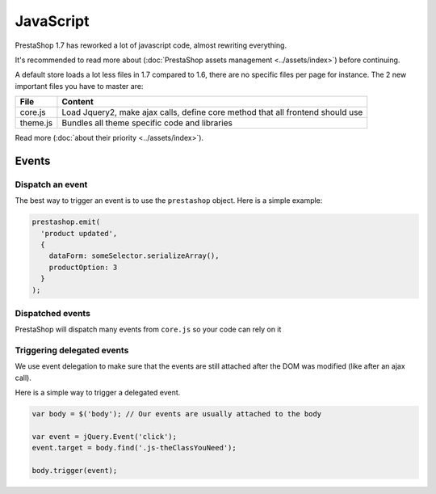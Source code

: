 ***********************
JavaScript
***********************

PrestaShop 1.7 has reworked a lot of javascript code, almost rewriting everything.

It's recommended to read more about (:doc:`PrestaShop assets management <../assets/index>`)
before continuing.

A default store loads a lot less files in 1.7 compared to 1.6, there are no specific files
per page for instance. The 2 new important files you have to master are:

+----------+--------------------------------------------------------------------------------+
| File     | Content                                                                        |
+==========+================================================================================+
| core.js  | Load Jquery2, make ajax calls, define core method that all frontend should use |
+----------+--------------------------------------------------------------------------------+
| theme.js | Bundles all theme specific code and libraries                                  |
+----------+--------------------------------------------------------------------------------+

Read more (:doc:`about their priority <../assets/index>`).


.. tips::
  Jquery is loaded by the core, so each theme will have jQuery v2 available. Do not redefine it.


Events
===========================

Dispatch an event
--------------------------------

The best way to trigger an event is to use the ``prestashop`` object. Here is a
simple example:

.. code-block:: javascript

  prestashop.emit(
    'product updated',
    {
      dataForm: someSelector.serializeArray(),
      productOption: 3
    }
  );

Dispatched events
--------------------------------

PrestaShop will dispatch many events from ``core.js`` so your code can rely on it

+---------------------+----------------------------------------------------------------------------------------------------------------------------------------------------------------------------------------------------------------------------------------+
| Event Name          | Description                                                                                                                                                                                                                            |
+=====================+========================================================================================================================================================================================================================================+
| updateCart         | On the cart page, everytime something happens (change quantity, remove product and so on) the cart is reloaded by ajax call. After the cart is updated, this event is triggered.                                                       |
+---------------------+----------------------------------------------------------------------------------------------------------------------------------------------------------------------------------------------------------------------------------------+
| updatedAddressForm  | In the address form, some input will trigger ajax calls to modify the form (like country change), after the form is updated, this event is triggered.                                                                                  |
+---------------------+----------------------------------------------------------------------------------------------------------------------------------------------------------------------------------------------------------------------------------------+
| updatedDeliveryForm | During checkout, if the delivery address is modified, this event will be trigged.                                                                                                                                                      |
+---------------------+----------------------------------------------------------------------------------------------------------------------------------------------------------------------------------------------------------------------------------------+
| changedCheckoutStep | Each checkout step **submission** will fire this event.                                                                                                                                                                                |
+---------------------+----------------------------------------------------------------------------------------------------------------------------------------------------------------------------------------------------------------------------------------+
| updateProductList   | On every product list page (category, search results, pricedrop and so on), the list is updated via ajax calls if you change filters or sorting options. Each time the DOM is reloaded with new product list, this event is triggered. |
+---------------------+----------------------------------------------------------------------------------------------------------------------------------------------------------------------------------------------------------------------------------------+
| clickQuickView      | If your theme handles it, this event will be trigged when use click on the quickview link.                                                                                                                                             |
+---------------------+----------------------------------------------------------------------------------------------------------------------------------------------------------------------------------------------------------------------------------------+
| updateProduct       | On the product page, selecting a new combination will reload the DOM via ajax calls. After the update, this event is fired.                                                                                                            |
+---------------------+----------------------------------------------------------------------------------------------------------------------------------------------------------------------------------------------------------------------------------------+
| handleError       | This event is fired after a fail of POST request. Have the eventType as param.                                                                                                           |
+---------------------+----------------------------------------------------------------------------------------------------------------------------------------------------------------------------------------------------------------------------------------+
| updateFaces       | On every product list page (category, search results, pricedrop and so on), the list is updated via ajax calls if you change filters or sorting options. Each time the facets is reloaded, this event is triggered.                                                                                                           |
+---------------------+----------------------------------------------------------------------------------------------------------------------------------------------------------------------------------------------------------------------------------------+
| responsive update       | While broswer is resized, this event is fired with a "mobile" param.                                                                                                           |
+---------------------+----------------------------------------------------------------------------------------------------------------------------------------------------------------------------------------------------------------------------------------+
| More events?        | Contribute to the doc to describe more events!                                                                                                                                                                                         |
+---------------------+----------------------------------------------------------------------------------------------------------------------------------------------------------------------------------------------------------------------------------------+


Triggering delegated events
--------------------------------

We use event delegation to make sure that the events are still attached after
the DOM was modified (like after an ajax call).

Here is a simple way to trigger a delegated event.

.. code-block:: javascript

  var body = $('body'); // Our events are usually attached to the body

  var event = jQuery.Event('click');
  event.target = body.find('.js-theClassYouNeed');

  body.trigger(event);
